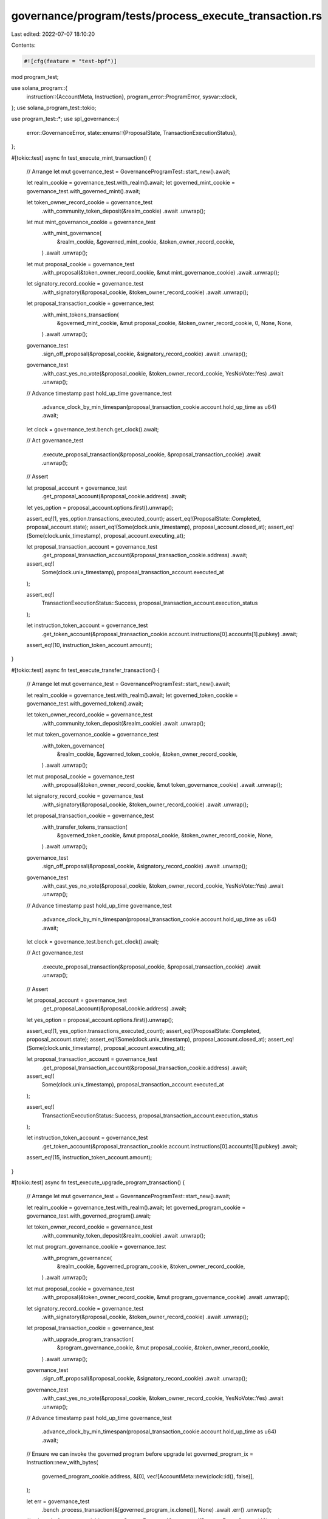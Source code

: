 governance/program/tests/process_execute_transaction.rs
=======================================================

Last edited: 2022-07-07 18:10:20

Contents:

.. code-block:: rs

    #![cfg(feature = "test-bpf")]

mod program_test;

use solana_program::{
    instruction::{AccountMeta, Instruction},
    program_error::ProgramError,
    sysvar::clock,
};
use solana_program_test::tokio;

use program_test::*;
use spl_governance::{
    error::GovernanceError,
    state::enums::{ProposalState, TransactionExecutionStatus},
};

#[tokio::test]
async fn test_execute_mint_transaction() {
    // Arrange
    let mut governance_test = GovernanceProgramTest::start_new().await;

    let realm_cookie = governance_test.with_realm().await;
    let governed_mint_cookie = governance_test.with_governed_mint().await;

    let token_owner_record_cookie = governance_test
        .with_community_token_deposit(&realm_cookie)
        .await
        .unwrap();

    let mut mint_governance_cookie = governance_test
        .with_mint_governance(
            &realm_cookie,
            &governed_mint_cookie,
            &token_owner_record_cookie,
        )
        .await
        .unwrap();

    let mut proposal_cookie = governance_test
        .with_proposal(&token_owner_record_cookie, &mut mint_governance_cookie)
        .await
        .unwrap();

    let signatory_record_cookie = governance_test
        .with_signatory(&proposal_cookie, &token_owner_record_cookie)
        .await
        .unwrap();

    let proposal_transaction_cookie = governance_test
        .with_mint_tokens_transaction(
            &governed_mint_cookie,
            &mut proposal_cookie,
            &token_owner_record_cookie,
            0,
            None,
            None,
        )
        .await
        .unwrap();

    governance_test
        .sign_off_proposal(&proposal_cookie, &signatory_record_cookie)
        .await
        .unwrap();

    governance_test
        .with_cast_yes_no_vote(&proposal_cookie, &token_owner_record_cookie, YesNoVote::Yes)
        .await
        .unwrap();

    // Advance timestamp past hold_up_time
    governance_test
        .advance_clock_by_min_timespan(proposal_transaction_cookie.account.hold_up_time as u64)
        .await;

    let clock = governance_test.bench.get_clock().await;

    // Act
    governance_test
        .execute_proposal_transaction(&proposal_cookie, &proposal_transaction_cookie)
        .await
        .unwrap();

    // Assert

    let proposal_account = governance_test
        .get_proposal_account(&proposal_cookie.address)
        .await;

    let yes_option = proposal_account.options.first().unwrap();

    assert_eq!(1, yes_option.transactions_executed_count);
    assert_eq!(ProposalState::Completed, proposal_account.state);
    assert_eq!(Some(clock.unix_timestamp), proposal_account.closed_at);
    assert_eq!(Some(clock.unix_timestamp), proposal_account.executing_at);

    let proposal_transaction_account = governance_test
        .get_proposal_transaction_account(&proposal_transaction_cookie.address)
        .await;

    assert_eq!(
        Some(clock.unix_timestamp),
        proposal_transaction_account.executed_at
    );

    assert_eq!(
        TransactionExecutionStatus::Success,
        proposal_transaction_account.execution_status
    );

    let instruction_token_account = governance_test
        .get_token_account(&proposal_transaction_cookie.account.instructions[0].accounts[1].pubkey)
        .await;

    assert_eq!(10, instruction_token_account.amount);
}

#[tokio::test]
async fn test_execute_transfer_transaction() {
    // Arrange
    let mut governance_test = GovernanceProgramTest::start_new().await;

    let realm_cookie = governance_test.with_realm().await;
    let governed_token_cookie = governance_test.with_governed_token().await;

    let token_owner_record_cookie = governance_test
        .with_community_token_deposit(&realm_cookie)
        .await
        .unwrap();

    let mut token_governance_cookie = governance_test
        .with_token_governance(
            &realm_cookie,
            &governed_token_cookie,
            &token_owner_record_cookie,
        )
        .await
        .unwrap();

    let mut proposal_cookie = governance_test
        .with_proposal(&token_owner_record_cookie, &mut token_governance_cookie)
        .await
        .unwrap();

    let signatory_record_cookie = governance_test
        .with_signatory(&proposal_cookie, &token_owner_record_cookie)
        .await
        .unwrap();

    let proposal_transaction_cookie = governance_test
        .with_transfer_tokens_transaction(
            &governed_token_cookie,
            &mut proposal_cookie,
            &token_owner_record_cookie,
            None,
        )
        .await
        .unwrap();

    governance_test
        .sign_off_proposal(&proposal_cookie, &signatory_record_cookie)
        .await
        .unwrap();

    governance_test
        .with_cast_yes_no_vote(&proposal_cookie, &token_owner_record_cookie, YesNoVote::Yes)
        .await
        .unwrap();

    // Advance timestamp past hold_up_time
    governance_test
        .advance_clock_by_min_timespan(proposal_transaction_cookie.account.hold_up_time as u64)
        .await;

    let clock = governance_test.bench.get_clock().await;

    // Act
    governance_test
        .execute_proposal_transaction(&proposal_cookie, &proposal_transaction_cookie)
        .await
        .unwrap();

    // Assert

    let proposal_account = governance_test
        .get_proposal_account(&proposal_cookie.address)
        .await;

    let yes_option = proposal_account.options.first().unwrap();

    assert_eq!(1, yes_option.transactions_executed_count);
    assert_eq!(ProposalState::Completed, proposal_account.state);
    assert_eq!(Some(clock.unix_timestamp), proposal_account.closed_at);
    assert_eq!(Some(clock.unix_timestamp), proposal_account.executing_at);

    let proposal_transaction_account = governance_test
        .get_proposal_transaction_account(&proposal_transaction_cookie.address)
        .await;

    assert_eq!(
        Some(clock.unix_timestamp),
        proposal_transaction_account.executed_at
    );

    assert_eq!(
        TransactionExecutionStatus::Success,
        proposal_transaction_account.execution_status
    );

    let instruction_token_account = governance_test
        .get_token_account(&proposal_transaction_cookie.account.instructions[0].accounts[1].pubkey)
        .await;

    assert_eq!(15, instruction_token_account.amount);
}

#[tokio::test]
async fn test_execute_upgrade_program_transaction() {
    // Arrange
    let mut governance_test = GovernanceProgramTest::start_new().await;

    let realm_cookie = governance_test.with_realm().await;
    let governed_program_cookie = governance_test.with_governed_program().await;

    let token_owner_record_cookie = governance_test
        .with_community_token_deposit(&realm_cookie)
        .await
        .unwrap();

    let mut program_governance_cookie = governance_test
        .with_program_governance(
            &realm_cookie,
            &governed_program_cookie,
            &token_owner_record_cookie,
        )
        .await
        .unwrap();

    let mut proposal_cookie = governance_test
        .with_proposal(&token_owner_record_cookie, &mut program_governance_cookie)
        .await
        .unwrap();

    let signatory_record_cookie = governance_test
        .with_signatory(&proposal_cookie, &token_owner_record_cookie)
        .await
        .unwrap();

    let proposal_transaction_cookie = governance_test
        .with_upgrade_program_transaction(
            &program_governance_cookie,
            &mut proposal_cookie,
            &token_owner_record_cookie,
        )
        .await
        .unwrap();

    governance_test
        .sign_off_proposal(&proposal_cookie, &signatory_record_cookie)
        .await
        .unwrap();

    governance_test
        .with_cast_yes_no_vote(&proposal_cookie, &token_owner_record_cookie, YesNoVote::Yes)
        .await
        .unwrap();

    // Advance timestamp past hold_up_time
    governance_test
        .advance_clock_by_min_timespan(proposal_transaction_cookie.account.hold_up_time as u64)
        .await;

    // Ensure we can invoke the governed program before upgrade
    let governed_program_ix = Instruction::new_with_bytes(
        governed_program_cookie.address,
        &[0],
        vec![AccountMeta::new(clock::id(), false)],
    );

    let err = governance_test
        .bench
        .process_transaction(&[governed_program_ix.clone()], None)
        .await
        .err()
        .unwrap();

    // solana_bpf_rust_upgradable returns CustomError == 42
    assert_eq!(ProgramError::Custom(42), err);

    let clock = governance_test.bench.get_clock().await;

    // Act
    governance_test
        .execute_proposal_transaction(&proposal_cookie, &proposal_transaction_cookie)
        .await
        .unwrap();

    // Assert

    let proposal_account = governance_test
        .get_proposal_account(&proposal_cookie.address)
        .await;

    let yes_option = proposal_account.options.first().unwrap();

    assert_eq!(1, yes_option.transactions_executed_count);
    assert_eq!(ProposalState::Completed, proposal_account.state);
    assert_eq!(Some(clock.unix_timestamp), proposal_account.closed_at);
    assert_eq!(Some(clock.unix_timestamp), proposal_account.executing_at);

    let proposal_transaction_account = governance_test
        .get_proposal_transaction_account(&proposal_transaction_cookie.address)
        .await;

    assert_eq!(
        Some(clock.unix_timestamp),
        proposal_transaction_account.executed_at
    );

    assert_eq!(
        TransactionExecutionStatus::Success,
        proposal_transaction_account.execution_status
    );

    // Assert we can invoke the governed program after upgrade

    governance_test.advance_clock().await;

    let err = governance_test
        .bench
        .process_transaction(&[governed_program_ix.clone()], None)
        .await
        .err()
        .unwrap();

    // solana_bpf_rust_upgraded returns CustomError == 43
    assert_eq!(ProgramError::Custom(43), err);

    // --------------------------- !!! Voila  !!! -----------------------------
}

#[tokio::test]
#[ignore]
async fn test_execute_proposal_transaction_with_invalid_state_errors() {
    // Arrange
    let mut governance_test = GovernanceProgramTest::start_new().await;

    let realm_cookie = governance_test.with_realm().await;
    let governed_mint_cookie = governance_test.with_governed_mint().await;

    let token_owner_record_cookie = governance_test
        .with_community_token_deposit(&realm_cookie)
        .await
        .unwrap();

    let mut mint_governance_cookie = governance_test
        .with_mint_governance(
            &realm_cookie,
            &governed_mint_cookie,
            &token_owner_record_cookie,
        )
        .await
        .unwrap();

    let mut proposal_cookie = governance_test
        .with_proposal(&token_owner_record_cookie, &mut mint_governance_cookie)
        .await
        .unwrap();

    let signatory_record_cookie1 = governance_test
        .with_signatory(&proposal_cookie, &token_owner_record_cookie)
        .await
        .unwrap();

    let signatory_record_cookie2 = governance_test
        .with_signatory(&proposal_cookie, &token_owner_record_cookie)
        .await
        .unwrap();

    let proposal_transaction_cookie = governance_test
        .with_mint_tokens_transaction(
            &governed_mint_cookie,
            &mut proposal_cookie,
            &token_owner_record_cookie,
            0,
            None,
            None,
        )
        .await
        .unwrap();

    // Act

    let err = governance_test
        .execute_proposal_transaction(&proposal_cookie, &proposal_transaction_cookie)
        .await
        .err()
        .unwrap();

    // Assert
    assert_eq!(
        err,
        GovernanceError::InvalidStateCannotExecuteTransaction.into()
    );

    // Arrange

    governance_test
        .sign_off_proposal(&proposal_cookie, &signatory_record_cookie1)
        .await
        .unwrap();

    // Act

    let err = governance_test
        .execute_proposal_transaction(&proposal_cookie, &proposal_transaction_cookie)
        .await
        .err()
        .unwrap();

    // Assert
    assert_eq!(
        err,
        GovernanceError::InvalidStateCannotExecuteTransaction.into()
    );

    // Arrange

    governance_test
        .sign_off_proposal(&proposal_cookie, &signatory_record_cookie2)
        .await
        .unwrap();

    // Act

    let err = governance_test
        .execute_proposal_transaction(&proposal_cookie, &proposal_transaction_cookie)
        .await
        .err()
        .unwrap();

    // Assert
    assert_eq!(
        err,
        GovernanceError::InvalidStateCannotExecuteTransaction.into()
    );

    // Arrange

    governance_test
        .with_cast_yes_no_vote(&proposal_cookie, &token_owner_record_cookie, YesNoVote::Yes)
        .await
        .unwrap();

    governance_test.advance_clock().await;

    // Act
    let err = governance_test
        .execute_proposal_transaction(&proposal_cookie, &proposal_transaction_cookie)
        .await
        .err()
        .unwrap();

    // Assert
    assert_eq!(
        err,
        GovernanceError::CannotExecuteTransactionWithinHoldUpTime.into()
    );

    // Arrange
    // Advance timestamp past hold_up_time
    governance_test
        .advance_clock_by_min_timespan(proposal_transaction_cookie.account.hold_up_time as u64)
        .await;

    // Act
    governance_test
        .execute_proposal_transaction(&proposal_cookie, &proposal_transaction_cookie)
        .await
        .unwrap();

    // Assert

    let proposal_account = governance_test
        .get_proposal_account(&proposal_cookie.address)
        .await;

    assert_eq!(ProposalState::Completed, proposal_account.state);

    // Arrange

    governance_test.advance_clock().await;

    // Act
    let err = governance_test
        .execute_proposal_transaction(&proposal_cookie, &proposal_transaction_cookie)
        .await
        .err()
        .unwrap();

    // Assert
    assert_eq!(
        err,
        GovernanceError::InvalidStateCannotExecuteTransaction.into()
    );
}

#[tokio::test]
async fn test_execute_proposal_transaction_for_other_proposal_error() {
    // Arrange
    let mut governance_test = GovernanceProgramTest::start_new().await;

    let realm_cookie = governance_test.with_realm().await;
    let governed_mint_cookie = governance_test.with_governed_mint().await;

    let token_owner_record_cookie = governance_test
        .with_community_token_deposit(&realm_cookie)
        .await
        .unwrap();

    let mut mint_governance_cookie = governance_test
        .with_mint_governance(
            &realm_cookie,
            &governed_mint_cookie,
            &token_owner_record_cookie,
        )
        .await
        .unwrap();

    let mut proposal_cookie = governance_test
        .with_proposal(&token_owner_record_cookie, &mut mint_governance_cookie)
        .await
        .unwrap();

    let signatory_record_cookie = governance_test
        .with_signatory(&proposal_cookie, &token_owner_record_cookie)
        .await
        .unwrap();

    let proposal_transaction_cookie = governance_test
        .with_mint_tokens_transaction(
            &governed_mint_cookie,
            &mut proposal_cookie,
            &token_owner_record_cookie,
            0,
            None,
            None,
        )
        .await
        .unwrap();

    governance_test
        .sign_off_proposal(&proposal_cookie, &signatory_record_cookie)
        .await
        .unwrap();

    governance_test
        .with_cast_yes_no_vote(&proposal_cookie, &token_owner_record_cookie, YesNoVote::Yes)
        .await
        .unwrap();

    // Advance clock past hold_up_time

    governance_test
        .advance_clock_by_min_timespan(proposal_transaction_cookie.account.hold_up_time as u64)
        .await;

    let token_owner_record_cookie2 = governance_test
        .with_community_token_deposit(&realm_cookie)
        .await
        .unwrap();

    let proposal_cookie2 = governance_test
        .with_proposal(&token_owner_record_cookie2, &mut mint_governance_cookie)
        .await
        .unwrap();

    governance_test.advance_clock().await;

    // Act
    let err = governance_test
        .execute_proposal_transaction(&proposal_cookie2, &proposal_transaction_cookie)
        .await
        .err()
        .unwrap();

    // Assert
    assert_eq!(
        err,
        GovernanceError::InvalidProposalForProposalTransaction.into()
    );
}

#[tokio::test]
async fn test_execute_mint_transaction_twice_error() {
    // Arrange
    let mut governance_test = GovernanceProgramTest::start_new().await;

    let realm_cookie = governance_test.with_realm().await;
    let governed_mint_cookie = governance_test.with_governed_mint().await;

    let token_owner_record_cookie = governance_test
        .with_community_token_deposit(&realm_cookie)
        .await
        .unwrap();

    let mut mint_governance_cookie = governance_test
        .with_mint_governance(
            &realm_cookie,
            &governed_mint_cookie,
            &token_owner_record_cookie,
        )
        .await
        .unwrap();

    let mut proposal_cookie = governance_test
        .with_proposal(&token_owner_record_cookie, &mut mint_governance_cookie)
        .await
        .unwrap();

    let signatory_record_cookie = governance_test
        .with_signatory(&proposal_cookie, &token_owner_record_cookie)
        .await
        .unwrap();

    let proposal_transaction_cookie = governance_test
        .with_mint_tokens_transaction(
            &governed_mint_cookie,
            &mut proposal_cookie,
            &token_owner_record_cookie,
            0,
            None,
            None,
        )
        .await
        .unwrap();

    governance_test
        .with_nop_transaction(&mut proposal_cookie, &token_owner_record_cookie, 0, None)
        .await
        .unwrap();

    governance_test
        .sign_off_proposal(&proposal_cookie, &signatory_record_cookie)
        .await
        .unwrap();

    governance_test
        .with_cast_yes_no_vote(&proposal_cookie, &token_owner_record_cookie, YesNoVote::Yes)
        .await
        .unwrap();

    // Advance clock past hold_up_time

    governance_test
        .advance_clock_by_min_timespan(proposal_transaction_cookie.account.hold_up_time as u64)
        .await;

    governance_test
        .execute_proposal_transaction(&proposal_cookie, &proposal_transaction_cookie)
        .await
        .unwrap();

    governance_test.advance_clock().await;

    // Act

    let err = governance_test
        .execute_proposal_transaction(&proposal_cookie, &proposal_transaction_cookie)
        .await
        .err()
        .unwrap();

    // Assert
    assert_eq!(err, GovernanceError::TransactionAlreadyExecuted.into());
}

#[tokio::test]
async fn test_execute_transaction_with_create_proposal_and_execute_in_single_slot_error() {
    // Arrange
    let mut governance_test = GovernanceProgramTest::start_new().await;

    let realm_cookie = governance_test.with_realm().await;
    let governed_mint_cookie = governance_test.with_governed_mint().await;

    let token_owner_record_cookie = governance_test
        .with_community_token_deposit(&realm_cookie)
        .await
        .unwrap();

    let mut governance_config = governance_test.get_default_governance_config();
    governance_config.min_transaction_hold_up_time = 0;

    let mut mint_governance_cookie = governance_test
        .with_mint_governance_using_config(
            &realm_cookie,
            &governed_mint_cookie,
            &token_owner_record_cookie,
            &governance_config,
        )
        .await
        .unwrap();

    let mut proposal_cookie = governance_test
        .with_proposal(&token_owner_record_cookie, &mut mint_governance_cookie)
        .await
        .unwrap();

    let signatory_record_cookie = governance_test
        .with_signatory(&proposal_cookie, &token_owner_record_cookie)
        .await
        .unwrap();

    let proposal_transaction_cookie = governance_test
        .with_mint_tokens_transaction(
            &governed_mint_cookie,
            &mut proposal_cookie,
            &token_owner_record_cookie,
            0,
            None,
            Some(0),
        )
        .await
        .unwrap();

    governance_test
        .sign_off_proposal(&proposal_cookie, &signatory_record_cookie)
        .await
        .unwrap();

    governance_test
        .with_cast_yes_no_vote(&proposal_cookie, &token_owner_record_cookie, YesNoVote::Yes)
        .await
        .unwrap();

    // Act
    let err = governance_test
        .execute_proposal_transaction(&proposal_cookie, &proposal_transaction_cookie)
        .await
        .err()
        .unwrap();

    // Assert
    assert_eq!(
        err,
        GovernanceError::CannotExecuteTransactionWithinHoldUpTime.into()
    );
}


